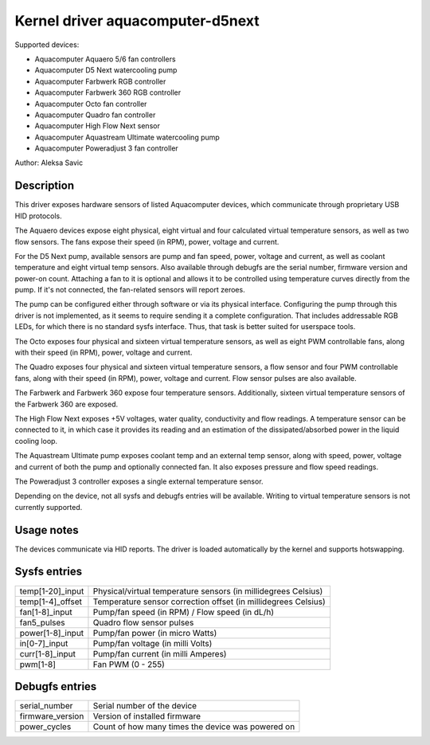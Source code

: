 .. SPDX-License-Identifier: GPL-2.0-or-later

Kernel driver aquacomputer-d5next
=================================

Supported devices:

* Aquacomputer Aquaero 5/6 fan controllers
* Aquacomputer D5 Next watercooling pump
* Aquacomputer Farbwerk RGB controller
* Aquacomputer Farbwerk 360 RGB controller
* Aquacomputer Octo fan controller
* Aquacomputer Quadro fan controller
* Aquacomputer High Flow Next sensor
* Aquacomputer Aquastream Ultimate watercooling pump
* Aquacomputer Poweradjust 3 fan controller

Author: Aleksa Savic

Description
-----------

This driver exposes hardware sensors of listed Aquacomputer devices, which
communicate through proprietary USB HID protocols.

The Aquaero devices expose eight physical, eight virtual and four calculated
virtual temperature sensors, as well as two flow sensors. The fans expose their
speed (in RPM), power, voltage and current.

For the D5 Next pump, available sensors are pump and fan speed, power, voltage
and current, as well as coolant temperature and eight virtual temp sensors. Also
available through debugfs are the serial number, firmware version and power-on
count. Attaching a fan to it is optional and allows it to be controlled using
temperature curves directly from the pump. If it's not connected, the fan-related
sensors will report zeroes.

The pump can be configured either through software or via its physical
interface. Configuring the pump through this driver is not implemented, as it
seems to require sending it a complete configuration. That includes addressable
RGB LEDs, for which there is no standard sysfs interface. Thus, that task is
better suited for userspace tools.

The Octo exposes four physical and sixteen virtual temperature sensors, as well as
eight PWM controllable fans, along with their speed (in RPM), power, voltage and
current.

The Quadro exposes four physical and sixteen virtual temperature sensors, a flow
sensor and four PWM controllable fans, along with their speed (in RPM), power,
voltage and current. Flow sensor pulses are also available.

The Farbwerk and Farbwerk 360 expose four temperature sensors. Additionally,
sixteen virtual temperature sensors of the Farbwerk 360 are exposed.

The High Flow Next exposes +5V voltages, water quality, conductivity and flow readings.
A temperature sensor can be connected to it, in which case it provides its reading
and an estimation of the dissipated/absorbed power in the liquid cooling loop.

The Aquastream Ultimate pump exposes coolant temp and an external temp sensor, along
with speed, power, voltage and current of both the pump and optionally connected fan.
It also exposes pressure and flow speed readings.

The Poweradjust 3 controller exposes a single external temperature sensor.

Depending on the device, not all sysfs and debugfs entries will be available.
Writing to virtual temperature sensors is not currently supported.

Usage notes
-----------

The devices communicate via HID reports. The driver is loaded automatically by
the kernel and supports hotswapping.

Sysfs entries
-------------

================ ==============================================================
temp[1-20]_input Physical/virtual temperature sensors (in millidegrees Celsius)
temp[1-4]_offset Temperature sensor correction offset (in millidegrees Celsius)
fan[1-8]_input   Pump/fan speed (in RPM) / Flow speed (in dL/h)
fan5_pulses      Quadro flow sensor pulses
power[1-8]_input Pump/fan power (in micro Watts)
in[0-7]_input    Pump/fan voltage (in milli Volts)
curr[1-8]_input  Pump/fan current (in milli Amperes)
pwm[1-8]         Fan PWM (0 - 255)
================ ==============================================================

Debugfs entries
---------------

================ =================================================
serial_number    Serial number of the device
firmware_version Version of installed firmware
power_cycles     Count of how many times the device was powered on
================ =================================================
